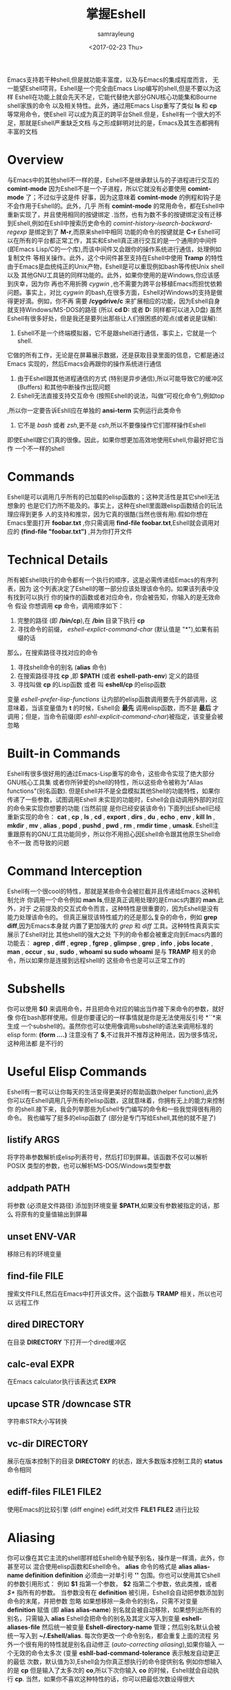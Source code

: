 #+TITLE: 掌握Eshell
#+URL: https://www.masteringemacs.org/article/complete-guide-mastering-eshell
#+AUTHOR: samrayleung
#+CATEGORY: Eshell
#+DATE: <2017-02-23 Thu>
#+OPTIONS: ^:{}
Emacs支持若干种shell,但是就功能丰富度，以及与Emacs的集成程度而言，
无一能望Eshell项背。Eshell是一个完全由Emacs Lisp编写的shell,但是不要以为这样
Eshell在功能上就会先天不足，它能代替绝大部分GNU核心功能集和Bourne shell家族的命令
以及相关特性。此外，通过用Emacs Lisp重写了类似 *ls* 和 *cp* 等常用命令，使Eshell 
可以成为真正的跨平台Shell.但是，Eshell有一个很大的不足，那就是Eshell严重缺乏文档
与之形成鲜明对比的是，Emacs及其生态都拥有丰富的文档
* Overview
  与Emacs中的其他shell不一样的是，Eshell不是继承默认与的子进程进行交互的 *comint-mode*
  因为Eshell不是一个子进程，所以它就没有必要使用 *comint-mode* 了；不过似乎这是件
  好事，因为这意味着 *comint-mode* 的例程和钩子是不会作用于Eshell的。此外，几乎
  所有 *comint-mode* 的常用命令，都在Eshell中重新实现了，并且使用相同的按键绑定
  .当然，也有为数不多的按键绑定没有迁移到Eshell,例如在Eshll中搜索历史命令的
  /comint-history-isearch-backward-regexp/ 是绑定到了 *M-r*,而原来shell中相同
  功能的命令的按键就是 *C-r*
  Eshell可以在所有的平台都正常工作，其实和Eshell真正进行交互的是一个通用的中间件
  (即Emacs Lisp/C的一个库),而该中间件又会跟你的操作系统进行通信，处理例如复制文件
  等相关操作。此外，这个中间件甚至支持在Eshell中使用 *Tramp* 的特性
  由于Emacs是血统纯正的Unix产物，Eshell是可以重现例如bash等传统Unix shell以及
  其他GNU工具链的同样功能的。此外，如果你使用的是Windows,你应该感到庆幸，因为你
  再也不用折腾 /cygwin/ ,也不需要为跨平台移植Emacs而担忧依赖问题。事实上，对比
  /cygwin/ 的bash,在很多方面，Eshell对Windows的支持是做得更好滴。例如，你不再
  需要 */cygdrive/c* 来扩展相应的功能，因为Eshell自身就支持Windows/MS-DOS的路径
  (所以 *cd D:* 或者 *D:* 同样都可以进入D盘)
  虽然Eshell有很多好处，但是我还是要列出那些让人们很困惑的观点(或者说是误解):
  1. Eshell不是一个终端模拟器，它不是跟shell进行通信，事实上，它就是一个shell.
  它做的所有工作，无论是在屏幕展示数据，还是获取目录里面的信息，它都是通过Emacs
  实现的，然后Emacs会再跟你的操作系统进行通信
  2. 由于Eshell跟其他进程通信的方式 (特别是异步通信),所以可能导致它的缓冲区(Buffers)
     和其他中断操作出现问题
  3. Eshell无法直接支持交互命令 (按照Eshell的说法，叫做“可视化命令”),例如top
  ,所以你一定要告诉Eshll应在单独的 *ansi-term* 实例运行此类命令
  4. 它不是 /bash/ 或者 /zsh/,更不是 /csh/,所以不要像操作它们那样操作Eshell
  即使Eshell跟它们真的很像。因此，如果你想更加高效地使用Eshell,你最好把它当作
  一个不一样的shell
* Commands
  Eshell是可以调用几乎所有的已加载的elisp函数的；这种灵活性是其它shell无法想象的
  也是它们力所不能及的。事实上，这种在shell里面跟elisp函数结合的玩法理应得到更多
  人的支持和推崇，因为它真的很酷(当然也很有用).假如你想在Emacs里面打开 *foobar.txt*
  ,你只需调用 *find-file foobar.txt*,Eshell就会调用对应的 *(find-file "foobar.txt")*
  ,并为你打开文件
* Technical Details
  所有被Eshell执行的命令都有一个执行的顺序，这是必需传递给Emacs的有序列表，因为
  这个列表决定了Eshell的哪一部分应该处理该命令的。如果该列表中没有找到可以执行
  你的操作的函数或者对应命令，你会被告知，你输入的是无效命令
  假设 你想调用 *cp* 命令，调用顺序如下：
  1. 完整的路径 (即 */bin/cp*),在 */bin* 目录下执行 *cp*
  2. 寻找命令的前缀， /eshell-explict-command-char/ (默认值是 "*"),如果有前缀的话
  那么，在搜索路径寻找对应的命令 
  3. 寻找shell命令的别名 (*alias* 命令)
  4. 在搜索路径寻找 *cp* ,即 *$PATH* (或者 *eshell-path-env*) 定义的路径
  5. 寻找叫做 *cp* 的Lisp函数 或者 叫 *eshell/cp* 的elisp函数
  变量 /eshell-prefer-lisp-functions/ 让内部的elisp函数调用要先于外部调用，这
  意味着，当该变量值为 *t* 的时候，Eshell会 *最先* 调用elisp函数，而不是 *最后*
  才调用；但是，当命令前缀(即 /eshll-explicit-command-char/)被指定，该变量会被忽略
* Built-in Commands
  Eshell有很多很好用的通过Emacs-Lisp重写的命令，这些命令实现了绝大部分GNU核心工具集
  或者你所钟爱的shell的特性，所以这些命令被称为"Alias functions"(别名函数).
  但是Eshell并不是全盘模拟其他Shell的功能特性，如果你传递了一些参数，试图调用Eshell
  未实现的功能时，Eshell会自动调用外部的对应的命令来实现你想要的功能 (当然前提
  是你已经安装该命令)
  下面列出Eshell已经重新实现的命令：
  *cat* , *cp* , *ls* , *cd* , *export* , *dirs* , *du* , *echo* , *env* , *kill*
  *ln* , *mkdir* , *mv* , *alias* , *popd* , *pushd* , *pwd* , *rm* , *rmdir* 
  *time* , *umask*.
  Eshell注重跟原有的GNU工具功能同步，所以你不用担心因Eshell命令跟其他原生Shell命令不一致
  而导致的问题
* Command Interception
  Eshell有一个很cool的特性，那就是某些命令会被拦截并且传递给Emacs.这种机制允许
  你调用一个命令例如 *man ls*,但是真正调用处理的是Emacs内置的 *man*.此外，对于
  之前提及的交互式命令而言，这种特性是很重要的，因为Eshell是没有能力处理该命令的。
  但真正展现该特性威力的还是那么复杂的命令，例如 *grep* *diff*,因为Emacs本身就
  内置了更加强大的 /grep/ 和 /diff/ 工具。这种特性真真实实展示了Eshell对比
  其他shell的强大之处
  下列的命令都会被重定向到Emacs内置的功能去：
  *agrep* , *diff* , *egrep* , *fgrep* , *glimpse* , *grep* , *info* , *jobs* 
  *locate* , *man* , *occur* , *su* , *sudo* , *whoami*
  *su* *sudo* *whoami* 是与 *TRAMP* 相关的命令，所以如果你是连接到远程shell的
  这些命令也是可以正常工作的
* Subshells
  你可以使用 *$()* 来调用命令，并且把命令对应的输出当作接下来命令的参数，就好像
  你在bash那样使用。但是你要谨记的一样事情就是你是无法使用反引号 *``*来生成
  一个subshell的。虽然你也可以使用像调用subshell的语法来调用标准的elisp form:
  *(form ....)* 注意没有了 *$*,不过我并不推荐这种用法，因为很多情况，这种用法都
  是不行的
* Useful Elisp Commands
  Eshell有一套可以让你每天的生活变得更美好的帮助函数(helper function),此外
  你可以在Eshell调用几乎所有的elisp函数，这就意味着，你拥有无上的能力来控制你
  的shell.接下来，我会列举那些为Eshell专门编写的命令和一些我觉得很有用的命令。
  我也编写了挺多的elisp函数了 (部分是专门写给Eshell,其他的就不是了)
** listify ARGS
   将字符串参数解析成elisp列表符号，然后打印到屏幕。该函数不仅可以解析POSIX
   类型的参数，也可以解析MS-DOS/Windows类型参数
** addpath PATH
   将参数 (必须是文件路径) 添加到环境变量 *$PATH*,如果没有参数被指定的话，那么
   将原有的变量值输出到屏幕
** unset ENV-VAR
   移除已有的环境变量
** find-file FILE
   搜索文件FILE,然后在Emacs中打开该文件。这个函数与 *TRAMP* 相关，所以也可以
   远程工作
** dired DIRECTORY
   在目录 *DIRECTORY* 下打开一个dired缓冲区
** calc-eval EXPR
   在Emacs calculator执行该表达式 *EXPR*
** upcase STR /downcase STR
   字符串STR大小写转换
** vc-dir DIRECTORY
   展示在版本控制下的目录 *DIRECTORY* 的状态，跟大多数版本控制工具的 *status* 
   命令相同
** ediff-files FILE1 FILE2
   使用Emacs的比较引擎 (diff engine) ediff,对文件 *FILE1* *FILE2* 进行比较
* Aliasing 
  你可以像在其它主流的shell那样给Eshell命令赋予别名，操作是一样滴，此外，你甚至可以
  混合使用elisp函数和Eshell命令。 *alias* 命令的格式是 *alias alias-name definition*
  *definition* 必须由一对单引号 *''* 包围。你也可以使用其它shell的参数引用形式：
  例如 *$1* 指第一个参数， *$2* 指第二个参数，依此类推，或者 /$*/ 指所有的参数。
  当参数没有在 *definition* 被引用，Eshell会自动把参数添加到命令的末尾，并把参数
  忽略
  如果想移除一条命令的别名，只需不对变量 *definition* 赋值 (即 *alias alias-name*)
  别名就会被自动移除，如果想列出所有的别名，只需输入 *alias*
  Eshell会把命令的别名及其定义写入到变量 *eshell-aliases-file* 然后统一被变量
  *Eshell-directory-name* 管理；然后别名默认会被统一写入到 *~/.Eshell/alias*.
  每次你更改一个命令别名，都会重复上面的流程
  另外一个很有用的特性就是别名自动修正 (/auto-correcting aliasing/),如果你输入
  一个无效的命令太多次 (变量 *eshll-bad-command-tolerance* 表示触发自动更正的最低
  次数，默认值为3),Eshell会为你真正想执行的命令提供别名 例如你想输入的是 *cp* 
  但是输入了太多次的 *co*,所以下次你输入 *co* 的时候，Eshell就会自动执行 *cp*.
  当然，如果你不喜欢这种特性的话，你可以把最低次数设得很大
** Useful Examples
   让我们把长长的 *find-file* 命令映射到更顺手的别名 *ff*:
   #+BEGIN_SRC shell
     alias ff 'find-file $1'
   #+END_SRC
   把 *dired* 映射到 *d*:
   #+BEGIN_SRC shell
     alias d 'dired $1'
   #+END_SRC
* Visual Commands
  有一些对Eshell而言是太复杂的命令，Eshell是无法直接显示的，所以需要特殊的处理
  例如 *top* ,是无法与一些哑终端(dumb terminal)一起正常工作的。为了使这些命令正常
  工作，Eshell会运行一个终端模拟器 *term* 来执行这些的命令 (即被称为可视化的命令)
  如果你想修改可视化命令的列表，你可以修改变量 *eshell-visual-commands*
* Command History
  Eshell有功能丰富的命令行历史机制，但是因为Eshell不是继承 *comint-mode* 的
  所以 *comint-mode* 与历史相关的功能，Eshell是没法用的，不过它绝大部份的功能
  都已经在Eshell重新实现了
** M-r /M-s
   向前或者向后搜索命令，支持正则表达式
** M-p/M-n
   在历史命令列表中前进或者后退
** C-p/C-n
   Eshell上一条命令或者下一条命令
** C-c M-r /C-c M-s
   回到上一条/下一条历史命令，历史命令必须与现在的命令输入一致。例如 现在的输入是：
   *ls* ,那么回到的上一条 /下一条历史命令必须是 *ls*,或者以 *ls* 开头的命令，如 *lsmod*

   不足的是，新的经过修改的命令 *comint-history-isearch-backward-regexp* (在 
   *comint* 键绑定是 *M-r*)在Eshll是无法使用的，因为Eshell不是继承于 *comint*
   (所以在升级中被忽略了)
* History Interaction
  像bash和其它shell那样，Eshell也支持历史的修改和交互。如果想要知道历史交互
  是怎么操作的，你就需要回去翻一下bash的手册了。接下来我会总结一下Eshell大部份
  的历史交互用法
** !!
   重复上一条命令
** !ls
   重复上一条以 /ls/ 开头的命令
** !?ls
   重复上一条包含 /ls/ 的命令
** !ls:n
   从上一条以 /ls/ 开头的命令截取第n个参数
** !ls<tab>
   使用命令补全，显示补全结果中包含 *ls* 的命令
** ^old^new
   快速替换，对于上一条命令，使用 *old* 来代替命令中的 *new* (备注：似乎有Bug)
** $_
   返回上一条执行的命令的最后一个参数
   
   Eshll也支持bash历史修改(例如 !!:s/old/new/),如果你想了解更多的信息，
   [[https://www.gnu.org/software/bash/manual/bash.html#History-Interaction][the bash reference on history interaction]] 可以告诉你你想知道的东西
* Commandline Interaction 
* The Eshell Prompt
  你可以通过修改变量 *eshell-prompt-function* 来自定义Eshell的提示符；该变量
  有一个函数定义了Eshell命令行提示符应该包含的内容。通过用elisp来管理Eshell
  命令行提示符的配置，你就可以实现你想要的任何特性。你需要注意的事情就是：你需要
  告诉Eshell,命令行提示符长什么样子，所以你必须修改变量 *eshell-prompt-regexp*
  ,那样Eshell就会知道你想要的提示符长什么样子了
* The Commandline
  Eshell可以使用反斜杠 *\* 来转义新行，以及基本的多行输入。另外一个输入多行的
  文学字符串 (literal string)的方法就是使用单引号：输入一个单引号，然后回车，
  接着你就可以输入你想输入的内容，最后用另外一个单引号结束输入。如果你使用双引号
  的话，Eshell会自动展开subshell命令并且展开相应的变量
  得益于Eshell的调用机制，你甚至可以回去继续修改引号里面的文本。当你想回去修改
  你不喜欢的内容，让Eshell像你预期那样工作的时候，你就会觉得这种特性真的相当
  有用
* Useful Keybindings
  Eshell做了很多与Eamcs进行交互的功能的改进，而且，这些改进足以影响你的生活
  质量，让我为你一一道来：
** C-c M-b
   将已经某个缓冲区的名字插入到当前光标
** C-c M-i
   将已经某个进程的名字插入到当前光标
** C-c M-v
   将一个环境变量的名字插入到当前光标
** C-c M-d 
   在直接输入和延迟输入(回车确认)之间切换 (对不能与来源于其他缓冲区的输入正常工作
   的命令来说就很有用了)
* Argument Predicates
  参数谓词是一个很擅长过滤文件，甚至elisp列表的工具。Eshell的谓词语法是参照zsh
  的，所以如果你熟悉zsh的参数谓词，你也可以以同样的方式来使用Eshell.
  与Eshell绝大部分迥异的是，参数谓词是有详细的文档的。你可以通过输入 *eshell-display-predicate-help*
  或者 *eshell-display-modifier-help* 来查看帮助文档
  参数谓词用来过滤有相同模式的文件是很有用，你不需再花费额外的时间来使用诸如 
  *find* *ls* 此类命令。
  虽然有帮助手册，但是手册还是很简单，不尽人意，所以我自己总结了一些用法来帮助读者
  了解相关特性。但是最好的学习方法还是多尝试，多出错，多总结
** Syntax Reference 
   我就不把那么多的谓词和修饰符一一列出来了，因为Eshell的手册已经作了很详细
   的解释了，你需要做的就是自己查看
** Globbing
   Eshell的匹配模式和其他常用shell的是基本一致滴：shell会扩展文件和路径的匹配
   模式，然后将匹配后的列表当作参数传递给相应的命令，例如 *ls*.这就是为什么你一起使用
   *find* 和 *xargs* 命令的时候，最好要把 *-print0* 传递给 *find* 并且把 *-0*
   传递给 *xargs*.因为如果你不这样做的话，文件名或者路径名中的特殊字符或者空格就会
   让 *xargs* 不知道如何正确地处理。通过使用 *NUL* 字符作为分隔符，保证字符可以被
   正确地标记，并且文件中紧跟着 */* 的 *NUL* 字符会被标记为无效字符
** Elisp Lists
   如果你把Eshell的列表理解成输出的 /form/ 的elisp列表，你会发现理解起来变得容易
   因为事实上Eshell是可以通过Elisp来处理列表的，而处理列表恰恰是Lisp擅长的东西
   最简单的模式扩展就是 /echo */,该命令会把当前文件夹下所有匹配的文件以列表的形式
   打印出来。因为，正如我先前提及的那样，通配符扩展是同步一致进行的，所以我可以在
   在使用 /*/ 的同时再使用另外一个修饰符。例如:
   我们把当前文件夹下的所有文件名变成大写的形式，并以列表的形式打印出来：
   #+BEGIN_SRC shell
     / $ echo *(:U)
     ("BAR" "BIN/" "DEV/" "ETC/" "FOO" "HOME/" "LIB/" "TMP/" "USR/" "VAR/")
   #+END_SRC
   请注意，我是怎样在使用模式扩展的同时使用 *()*.这对括号可以让你使用参数修饰符或者
   是谓词。修饰符是可以修饰你的结果列表的(很惊讶吧).修饰符总是以冒号 *:* 开头滴，
   而谓词却不一样。
   我会展示另外一个例子，这次这个例子我会使用谓词来过滤目录：
   #+BEGIN_SRC shell
     / $ echo *(^/)
     ("bar" "foo")
   #+END_SRC
   这个 *^* 在上面的命令的作用，是跟在正则表达式中一样，用作取反，而斜杠的作用 */* 
   是只代表目录，所以上面的作用就是打印所有文件

   对于修饰符和谓词，我也可以不使用模式扩展
   #+BEGIN_SRC shell
     / $ echo ("foo" "bar" "baz" "foo")(:gs/foo/blarg)
     ("blarg" "bar" "baz" "blarg")
   #+END_SRC
   这次我是把所有的 /foo/ 代替为 /blarg/.你可以发现语法是相同的，只是这次我不是
   使用模式匹配来获取文件列表，而是直接输入文件的列表
   使用参数谓词和修饰符的好处是你大大减少了输入的命令行数量，因为用谓词可以处理权限
   ，属主，文件属性，甚至更多方面的问题 
** Adding New Modifiers and Predicates
   你也可以添加自己的谓词 (*eshell-predicate-alist*)或者修饰符 (*eshell-modifier-alist*):
   #+BEGIN_SRC emacs-lisp
     (add-to-list 'eshell-modifier-alist '(?X . '(lambda(lst)(mapcar 'rot13 lst))))
   #+END_SRC
   我已经将 *rot13* 绑定到 *X* 了，替换结果如下：
   #+BEGIN_SRC shell
     / $ echo ("foo" "bar" "baz")(:X)
     ("sbb" "one" "onm")
   #+END_SRC

* Plan 9 Smart Shell
  Eshell有一个 *Plan 9* 终端的弱化版，叫做 /the Eshell smart display/.
  Eshell的智能展示(/smart display/)意味着它改进了所有黑客所习惯的 /输入－运行－修改/ 
  工作流程。智能展示特别之处在于，Eshell的光标不会像普通的shell那样，落在你运行
  的命令的输出后面；相反，光标的位置会保持在你输入命令的位置，让你可以通过 *M-p* *M-n* 
  或者其他修改历史的命令更容易地修改你输入的命令
  如果你启用了 *smart display* 模式，你还可以使用 *SPC* 向下翻页，或者使用 *BACKSPACE*
  向上翻页来查看那些长时间运行的命令的输出。如果你按下了任何其它的按键，光标会直接
  跳到你缓冲区的结尾，就好像你没有启用 *smart display* 运行命令时那样
  值得注意的是，如果Eshell检测到你想回顾最后一条执行的命令时，Eshell会很贴心
  地帮你回顾的，但是，如果你没有这样的行为，Eshell的光标会直接跳转到缓冲区的结尾
  这么看来，Eshell真的很智能，而且它也有一些设置可以让你微调相关的行为。
  你会发现智能显示 (smart display)真的非常有用，特别是你可以通过移动按键就能修改
  刚刚执行过的命令；例如修改拼写错误的命令或者是给相应的命令添加参数
  智能显示还可以被设置成当命令成功执行时，不使用扩展的 *edit mode*;并且隐藏命令输出
  ,就好像你执行 *chown* 那样。这也是我喜欢的玩法，如果你也想试试这种玩法，你可以把
  下面的elisp代码添加到你的 *.emacs* 文件：
  #+BEGIN_SRC emacs-lisp
    (require 'eshell)
    (require 'em-smart)
    (setq eshell-where-to-jump 'begin)
    (setq eshell-review-quick-commands nil)
    (setq eshell-smart-space-goes-to-end t)
  #+END_SRC
  如果Eshell已经被初始化(即你已经在Emacs运行了一个Eshell实例),那样的话，运行
  上面的代码是不会起作用的。你必须在Eshell里面按下 *M-:* 然后输入(shell-smart-initialize)
  ,或者直接重启Emacs
  智能显示真的是非常有用的特性，但是你一时半刻是很难完全领会其全部的精妙之处滴。
  你直接输入一个命令，Eshell的光标就会跳转到缓冲区的结尾，所以你会觉得光标似乎
  本来就在那里
* Redirection
  Eshell的重定向跟其它shell的工作方式基本是一样的，但是，有一项非常重要的差异
  就是Eshell必须模拟可能不存在的伪设备，例如Windows平台上的 */dev/null* 其实是 *NUL*
  另外一个值得注意的地方就是：虽然Eshell支持重定向，但是只是支持输出重定向，是
  不支持输入重定向的。为了避免跳进输入重定向这个坑，你最好使用管道。重定向到标准输入
  标准输出，标准错误都是可以正常工作的，此外，你也可以重定向到多个目标，很不错的特性吧
* To Emacs 
  因为Eshell在内部用Elisp重新实现了各种伪设备，所以也就无需跟Unix的设备文件打
  交道了，甚至，可以用Elisp实现自己的伪设备。
  一个很好的例子就是，你可以把重定向到一个你选择的缓冲区，用下面的命令就能实现：
  #+BEGIN_SRC shell
    / $ cat mylog.log >> #<buffer *scratch*>
  #+END_SRC
  我之前提到的快捷键 *C-c M-b* 就是可以把一个选定的缓冲区的名字插入到光标前
  此外，你也可以把输出直接重定向到Elisp的符号(不过注意，不要执行错误的设置)
  #+BEGIN_SRC shell
    / $ echo foo bar baz > #'myvar
    / $ echo $(cadr myvar)
    bar
  #+END_SRC
  如果你将变量 *eshell-buffer-shorthand* 设置为 *t* 的话。你就可以使用缓冲区的速记名
  例如 *#'*scratch*'*,但是你就不能直接重定向到Elisp的符号了
* To Pseudo-Devices
  Eshell重新实现了以下的伪设备：
** /dev/eshell
   以交互的方式，把结果输出到Eshell
** /dev/null
   把结果输出到 *NULL* 设备
** /dev/clip
   把结果输出到剪切板
** /dev/kill
   把结果输出到 /kill ring/
   
   跟通用的shell一样，使用 *>* 代表覆盖(或者新建);使用 *>>* 代表追加
** To custom virtual target
   你通过修改变量 *eshell-virtual-targets* 创建自己的可视化目标(即存储你想创建的
   伪设备的名字的一个列表),以及修改代表重定向行为(即覆盖或追加或插入)的函数 *mode*
* TRAMP
  Eshell可以很好地支持TRAMP,这意味着如果Eshell所在的目录是在远程服务器的话，
  像 *su* *sudo* *whoami* 这样的命令会自动作用在远程服务器 
  想直接使用TRAMP,你可以像使用 *C-x C-f* 寻找文件那样输入TRAMP的命令符，然后
  你就可以使用TRAMP了。虽然你会觉得Eshell里面使用TRAMP有点奇怪，但是你的确得到了
  一个TRAMP的远程shell,不是么？此外，你不应把TRAMP局限在使用远程shell,你可以在本地
  使用 *sudo* 和 *su* 命令的
  有关TRAMP的更详细的用法，我总结在了另外一篇文章，不过如果你迫不及待想了解更多
  有关TRAMP的用法，[[www.gnu.org/software/tramp/][官方手册]] 是一个很好的选择
* Startup Scripts
  跟其它的shell一样，Eshell也支持 /login/ 和 /profile/ 的配置文件。 /login/ 和
  /profile/ 配置文件的绝对路径分别保存在变量 *eshell-login-script* 和 *eshell-rc-script*
  不过默认情况下，上述两个配置文件都保存在 *~/.eshell/*.顺便说一下，Eshell的配置
  文件也是使用 *#* 来注释变量和语句的
* More Customization
  如果你想折腾的话，Eshell有成百上千的选项供你选择。如果你想配置Eshell的话，按下
  *M-x* 然后输入 *customize-group* 回车，然后输入 *eshell* 回车确认
* Conclusion
  额，我觉得我已经总结了Eshell的大部份用法了，希望你可以在其中发现乐趣。因为与Emacs
  的紧密结合，Eshell有了各种各样突出好用的特性，但是你需要理解的是，Eshell的诞生不是
  为了全盘取代bash或者其它你喜欢的终端模拟器，它只是希望在Emacs里面就可以完成我们
  日常必需的命令行操作。如果你要运行很多交互式的命令，Eshell就可能不是很有用了
  因为为了运行你输入的每一条可视化命令，Eshell都会在Emacs里面启动一个新的终端模拟器。
  Eshell有TRAMP支持，自定义伪设备，袖珍的elisp REPL和很多非常有用的命令，例如
  对你打开的文件或者目录，调用 *find-file* 或者 *dired*.正是这种种有用的特性，
  让Eshell成为我工具箱里面一个非常可靠的工具。
